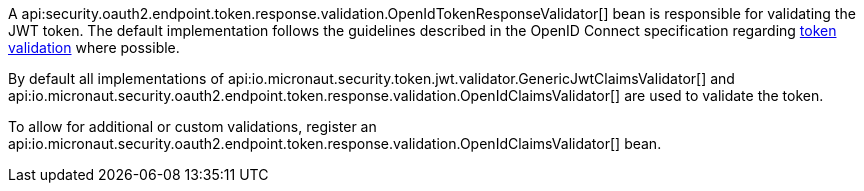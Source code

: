 A api:security.oauth2.endpoint.token.response.validation.OpenIdTokenResponseValidator[] bean is responsible for validating the JWT token. The default implementation follows the guidelines described in the OpenID Connect specification regarding https://openid.net/specs/openid-connect-core-1_0.html#IDTokenValidation[token validation] where possible.

By default all implementations of api:io.micronaut.security.token.jwt.validator.GenericJwtClaimsValidator[] and api:io.micronaut.security.oauth2.endpoint.token.response.validation.OpenIdClaimsValidator[] are used to validate the token.

To allow for additional or custom  validations, register an api:io.micronaut.security.oauth2.endpoint.token.response.validation.OpenIdClaimsValidator[] bean.
